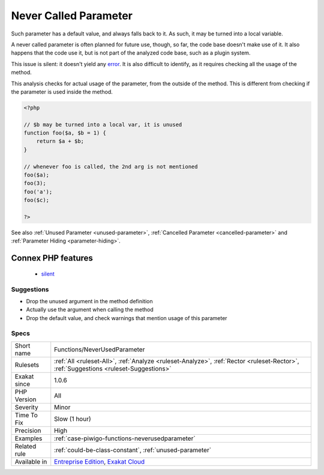 .. _functions-neverusedparameter:

.. _never-called-parameter:

Never Called Parameter
++++++++++++++++++++++

.. meta\:\:
	:description:
		Never Called Parameter: This analysis reports when a parameter is never used at calltime.
	:twitter:card: summary_large_image
	:twitter:site: @exakat
	:twitter:title: Never Called Parameter
	:twitter:description: Never Called Parameter: This analysis reports when a parameter is never used at calltime
	:twitter:creator: @exakat
	:twitter:image:src: https://www.exakat.io/wp-content/uploads/2020/06/logo-exakat.png
	:og:image: https://www.exakat.io/wp-content/uploads/2020/06/logo-exakat.png
	:og:title: Never Called Parameter
	:og:type: article
	:og:description: This analysis reports when a parameter is never used at calltime
	:og:url: https://php-tips.readthedocs.io/en/latest/tips/Functions/NeverUsedParameter.html
	:og:locale: en
  This analysis reports when a parameter is never used at calltime. 

Such parameter has a default value, and always falls back to it. As such, it may be turned into a local variable.

A never called parameter is often planned for future use, though, so far, the code base doesn't make use of it. It also happens that the code use it, but is not part of the analyzed code base, such as a plugin system.

This issue is silent: it doesn't yield any `error <https://www.php.net/error>`_. It is also difficult to identify, as it requires checking all the usage of the method.

This analysis checks for actual usage of the parameter, from the outside of the method. This is different from checking if the parameter is used inside the method.


.. code-block:: php
   
   <?php
   
   // $b may be turned into a local var, it is unused
   function foo($a, $b = 1) {
       return $a + $b;
   }
   
   // whenever foo is called, the 2nd arg is not mentioned
   foo($a);
   foo(3);
   foo('a');
   foo($c);
   
   ?>

See also :ref:`Unused Parameter <unused-parameter>`, :ref:`Cancelled Parameter <cancelled-parameter>` and :ref:`Parameter Hiding <parameter-hiding>`.

Connex PHP features
-------------------

  + `silent <https://php-dictionary.readthedocs.io/en/latest/dictionary/silent.ini.html>`_


Suggestions
___________

* Drop the unused argument in the method definition
* Actually use the argument when calling the method
* Drop the default value, and check warnings that mention usage of this parameter




Specs
_____

+--------------+--------------------------------------------------------------------------------------------------------------------------------------+
| Short name   | Functions/NeverUsedParameter                                                                                                         |
+--------------+--------------------------------------------------------------------------------------------------------------------------------------+
| Rulesets     | :ref:`All <ruleset-All>`, :ref:`Analyze <ruleset-Analyze>`, :ref:`Rector <ruleset-Rector>`, :ref:`Suggestions <ruleset-Suggestions>` |
+--------------+--------------------------------------------------------------------------------------------------------------------------------------+
| Exakat since | 1.0.6                                                                                                                                |
+--------------+--------------------------------------------------------------------------------------------------------------------------------------+
| PHP Version  | All                                                                                                                                  |
+--------------+--------------------------------------------------------------------------------------------------------------------------------------+
| Severity     | Minor                                                                                                                                |
+--------------+--------------------------------------------------------------------------------------------------------------------------------------+
| Time To Fix  | Slow (1 hour)                                                                                                                        |
+--------------+--------------------------------------------------------------------------------------------------------------------------------------+
| Precision    | High                                                                                                                                 |
+--------------+--------------------------------------------------------------------------------------------------------------------------------------+
| Examples     | :ref:`case-piwigo-functions-neverusedparameter`                                                                                      |
+--------------+--------------------------------------------------------------------------------------------------------------------------------------+
| Related rule | :ref:`could-be-class-constant`, :ref:`unused-parameter`                                                                              |
+--------------+--------------------------------------------------------------------------------------------------------------------------------------+
| Available in | `Entreprise Edition <https://www.exakat.io/entreprise-edition>`_, `Exakat Cloud <https://www.exakat.io/exakat-cloud/>`_              |
+--------------+--------------------------------------------------------------------------------------------------------------------------------------+


